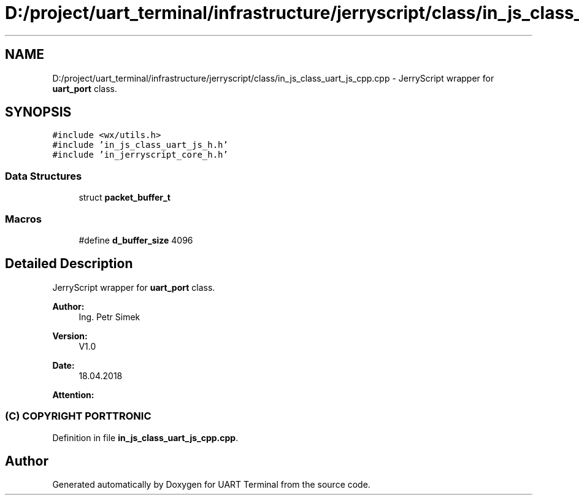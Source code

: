 .TH "D:/project/uart_terminal/infrastructure/jerryscript/class/in_js_class_uart_js_cpp.cpp" 3 "Sun Feb 16 2020" "Version V2.0" "UART Terminal" \" -*- nroff -*-
.ad l
.nh
.SH NAME
D:/project/uart_terminal/infrastructure/jerryscript/class/in_js_class_uart_js_cpp.cpp \- JerryScript wrapper for \fBuart_port\fP class\&.  

.SH SYNOPSIS
.br
.PP
\fC#include <wx/utils\&.h>\fP
.br
\fC#include 'in_js_class_uart_js_h\&.h'\fP
.br
\fC#include 'in_jerryscript_core_h\&.h'\fP
.br

.SS "Data Structures"

.in +1c
.ti -1c
.RI "struct \fBpacket_buffer_t\fP"
.br
.in -1c
.SS "Macros"

.in +1c
.ti -1c
.RI "#define \fBd_buffer_size\fP   4096"
.br
.in -1c
.SH "Detailed Description"
.PP 
JerryScript wrapper for \fBuart_port\fP class\&. 


.PP
\fBAuthor:\fP
.RS 4
Ing\&. Petr Simek 
.RE
.PP
\fBVersion:\fP
.RS 4
V1\&.0 
.RE
.PP
\fBDate:\fP
.RS 4
18\&.04\&.2018 
.RE
.PP
\fBAttention:\fP
.RS 4
.SS "(C) COPYRIGHT PORTTRONIC"
.RE
.PP

.PP
Definition in file \fBin_js_class_uart_js_cpp\&.cpp\fP\&.
.SH "Author"
.PP 
Generated automatically by Doxygen for UART Terminal from the source code\&.
